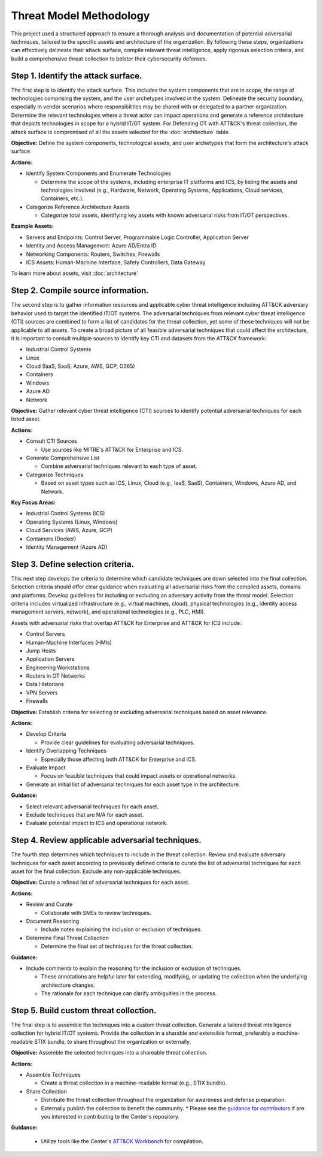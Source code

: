 Threat Model Methodology
========================

This project used a structured approach to ensure a thorough analysis and documentation of 
potential adversarial techniques, tailored to the specific assets and architecture of the 
organization. By following these steps, organizations can effectively delineate their attack 
surface, compile relevant threat intelligence, apply rigorous selection criteria, and build 
a comprehensive threat collection to bolster their cybersecurity defenses.

Step 1. Identify the attack surface.
------------------------------------

The first step is to identify the attack surface. This includes the system components that are in 
scope, the range of technologies comprising the system, and the user archetypes involved in the system. 
Delineate the security boundary, especially in vendor scenarios where responsibilities may be shared 
with or delegated to a partner organization. Determine the relevant technologies where a threat actor can 
impact operations and generate a reference architecture that depicts technologies in scope for a hybrid 
IT/OT system. For Defending OT with ATT&CK's threat collection, the attack surface is compromised of all the 
assets selected for the :doc:`architecture` table.

**Objective:**  Define the system components, technological assets, and user archetypes that 
form the architecture's attack surface.

**Actions:**

* Identify System Components and Enumerate Technologies
  
  * Determine the scope of the systems, including enterprise IT platforms and ICS, by listing the assets and technologies involved (e.g., Hardware, Network, Operating Systems, Applications, Cloud services, Containers, etc.).

* Categorize Reference Architecture Assets

  * Categorize total assets, identifying key assets with known adversarial risks from IT/OT perspectives.

**Example Assets:**

* Servers and Endpoints: Control Server, Programmable Logic Controller, Application Server
* Identity and Access Management: Azure AD/Entra ID
* Networking Components: Routers, Switches, Firewalls
* ICS Assets: Human-Machine Interface, Safety Controllers, Data Gateway

To learn more about assets, visit :doc:`architecture`

Step 2. Compile source information.
-----------------------------------

The second step is to gather information resources and applicable cyber threat intelligence 
including ATT&CK adversary behavior used to target the identified IT/OT systems. The adversarial 
techniques from relevant cyber threat intelligence (CTI) sources are combined to form a list of 
candidates for the threat collection, yet some of these techniques will not be applicable to all 
assets. To create a broad picture of all feasible adversarial techniques that could affect the 
architecture, it is important to consult multiple sources to identify key CTI and datasets from 
the ATT&CK framework:

* Industrial Control Systems
* Linux  
* Cloud (IaaS, SaaS, Azure, AWS, GCP, O365)
* Containers
* Windows
* Azure AD
* Network

**Objective:** Gather relevant cyber threat intelligence (CTI) sources to identify potential adversarial techniques for each listed asset.

**Actions:**

* Consult CTI Sources

  * Use sources like MITRE's ATT&CK for Enterprise and ICS.

* Generate Comprehensive List

  * Combine adversarial techniques relevant to each type of asset.

* Categorize Techniques

  * Based on asset types such as ICS, Linux, Cloud (e.g., IaaS, SaaS), Containers, Windows, Azure AD, and Network.

**Key Focus Areas:**

* Industrial Control Systems (ICS)
* Operating Systems (Linux, Windows)
* Cloud Services (AWS, Azure, GCP)
* Containers (Docker)
* Identity Management (Azure AD)

Step 3. Define selection criteria. 
----------------------------------

This next step develops the criteria to determine which candidate techniques are down selected into 
the final collection. Selection criteria should offer clear guidance when evaluating all adversarial 
risks from the compiled assets, domains and platforms. Develop guidelines for including or excluding an 
adversary activity from the threat model. Selection criteria includes virtualized infrastructure (e.g., 
virtual machines, cloud), physical technologies (e.g., identity access management servers, network), and 
operational technologies (e.g., PLC, HMI). 

Assets with adversarial risks that overlap ATT&CK for Enterprise and ATT&CK for ICS include:

* Control Servers
* Human-Machine Interfaces (HMIs)
* Jump Hosts
* Application Servers
* Engineering Workstations
* Routers in OT Networks
* Data Historians
* VPN Servers
* Firewalls

**Objective:** Establish criteria for selecting or excluding adversarial techniques based on asset relevance.

**Actions:**

* Develop Criteria

  * Provide clear guidelines for evaluating adversarial techniques.

* Identify Overlapping Techniques

  * Especially those affecting both ATT&CK for Enterprise and ICS.

* Evaluate Impact

  * Focus on feasible techniques that could impact assets or operational networks.

* Generate an initial list of adversarial techniques for each asset type in the architecture.

**Guidance:**

* Select relevant adversarial techniques for each asset.
* Exclude techniques that are N/A for each asset.
* Evaluate potential impact to ICS and operational network.

Step 4. Review applicable adversarial techniques. 
-------------------------------------------------

The fourth step determines which techniques to include in the threat collection. Review and 
evaluate adversary techniques for each asset according to previously defined criteria to curate 
the list of adversarial techniques for each asset for the final collection. Exclude any 
non-applicable techniques.

**Objective:** Curate a refined list of adversarial techniques for each asset.

**Actions:**

* Review and Curate

  * Collaborate with SMEs to review techniques.

* Document Reasoning

  * Include notes explaining the inclusion or exclusion of techniques.

* Determine Final Threat Collection

  * Determine the final set of techniques for the threat collection.

**Guidance:** 

* Include comments to explain the reasoning for the inclusion or exclusion of techniques.
 
  * These annotations are helpful later for extending, modifying, or updating the collection when the underlying architecture changes. 
  * The rationale for each technique can clarify ambiguities in the process.

Step 5. Build custom threat collection.
---------------------------------------

The final step is to assemble the techniques into a custom threat collection. Generate a tailored 
threat intelligence collection for hybrid IT/OT systems. Provide the collection in a sharable and 
extensible format, preferably a machine-readable STIX bundle, to share throughout the organization 
or externally.

**Objective:** Assemble the selected techniques into a shareable threat collection.

**Actions:**

* Assemble Techniques

  * Create a threat collection in a machine-readable format (e.g., STIX bundle).

* Share Collection

  * Distribute the threat collection throughout the organization for awareness and defense preparation.
  * Externally publish the collection to benefit the community.
    * Please see the `guidance for contributors <https://github.com/center-for-threat-informed-defense/defending-ot-with-attack/blob/main/CONTRIBUTING.md>`_ if are you interested in contributing to the Center's repository.

**Guidance:**

  * Utilize tools like the Center's `ATT&CK Workbench <https://github.com/center-for-threat-informed-defense/attack-workbench-frontend/blob/master/README.md>`_ for compilation.